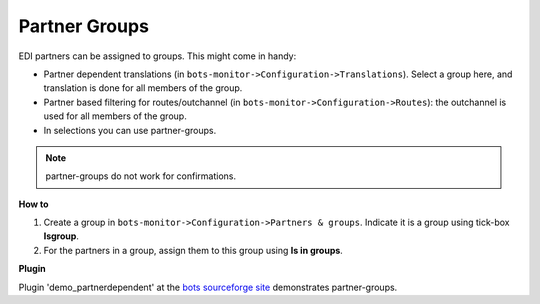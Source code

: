 Partner Groups
==============

EDI partners can be assigned to groups. This might come in handy:

* Partner dependent translations (in ``bots-monitor->Configuration->Translations``). Select a group here, and translation is done for all members of the group.
* Partner based filtering for routes/outchannel (in ``bots-monitor->Configuration->Routes``): the outchannel is used for all members of the group.
* In selections you can use partner-groups.

.. note::
    partner-groups do not work for confirmations.

**How to**

#. Create a group in ``bots-monitor->Configuration->Partners & groups``. Indicate it is a group using tick-box **Isgroup**.
#. For the partners in a group, assign them to this group using **Is in groups**.

**Plugin**

Plugin 'demo_partnerdependent' at the `bots sourceforge site <http://sourceforge.net/projects/bots/files/plugins/>`_ demonstrates partner-groups.
